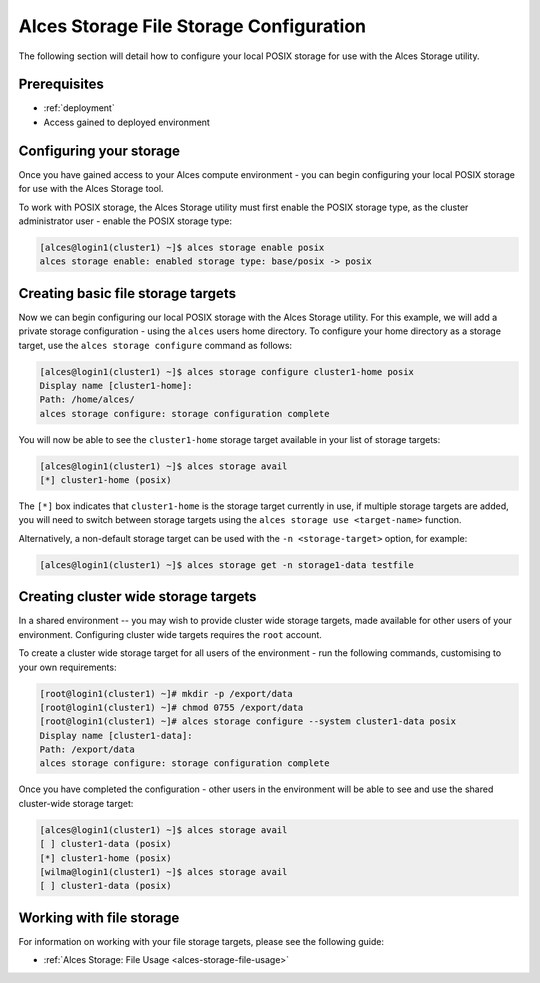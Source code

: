 .. _alces-storage-file-config:

Alces Storage File Storage Configuration
========================================

The following section will detail how to configure your local POSIX storage for use with the Alces Storage utility. 

Prerequisites
-------------

-  :ref:`deployment`
-  Access gained to deployed environment

Configuring your storage
------------------------
Once you have gained access to your Alces compute environment - you can begin configuring your local POSIX storage for use with the Alces Storage tool. 

To work with POSIX storage, the Alces Storage utility must first enable the POSIX storage type, as the cluster administrator user - enable the POSIX storage type: 

.. code:: bash

    [alces@login1(cluster1) ~]$ alces storage enable posix
    alces storage enable: enabled storage type: base/posix -> posix

Creating basic file storage targets
-----------------------------------

Now we can begin configuring our local POSIX storage with the Alces Storage utility. For this example, we will add a private storage configuration - using the ``alces`` users home directory. To configure your home directory as a storage target, use the ``alces storage configure`` command as follows:

.. code:: bash

    [alces@login1(cluster1) ~]$ alces storage configure cluster1-home posix
    Display name [cluster1-home]:
    Path: /home/alces/
    alces storage configure: storage configuration complete 

You will now be able to see the ``cluster1-home`` storage target available in your list of storage targets: 

.. code:: bash

    [alces@login1(cluster1) ~]$ alces storage avail
    [*] cluster1-home (posix)

The ``[*]`` box indicates that ``cluster1-home`` is the storage target currently in use, if multiple storage targets are added, you will need to switch between storage targets using the ``alces storage use <target-name>`` function.

Alternatively, a non-default storage target can be used with the ``-n <storage-target>`` option, for example: 

.. code:: bash

    [alces@login1(cluster1) ~]$ alces storage get -n storage1-data testfile

Creating cluster wide storage targets
-------------------------------------

In a shared environment -- you may wish to provide cluster wide storage targets, made available for other users of your environment. Configuring cluster wide targets requires the ``root`` account. 

To create a cluster wide storage target for all users of the environment - run the following commands, customising to your own requirements: 

.. code:: bash

    [root@login1(cluster1) ~]# mkdir -p /export/data
    [root@login1(cluster1) ~]# chmod 0755 /export/data
    [root@login1(cluster1) ~]# alces storage configure --system cluster1-data posix
    Display name [cluster1-data]:
    Path: /export/data
    alces storage configure: storage configuration complete

Once you have completed the configuration - other users in the environment will be able to see and use the shared cluster-wide storage target: 

.. code:: bash

    [alces@login1(cluster1) ~]$ alces storage avail
    [ ] cluster1-data (posix)
    [*] cluster1-home (posix)
    [wilma@login1(cluster1) ~]$ alces storage avail
    [ ] cluster1-data (posix)

Working with file storage
-------------------------

For information on working with your file storage targets, please see the following guide: 

-  :ref:`Alces Storage: File Usage <alces-storage-file-usage>`
